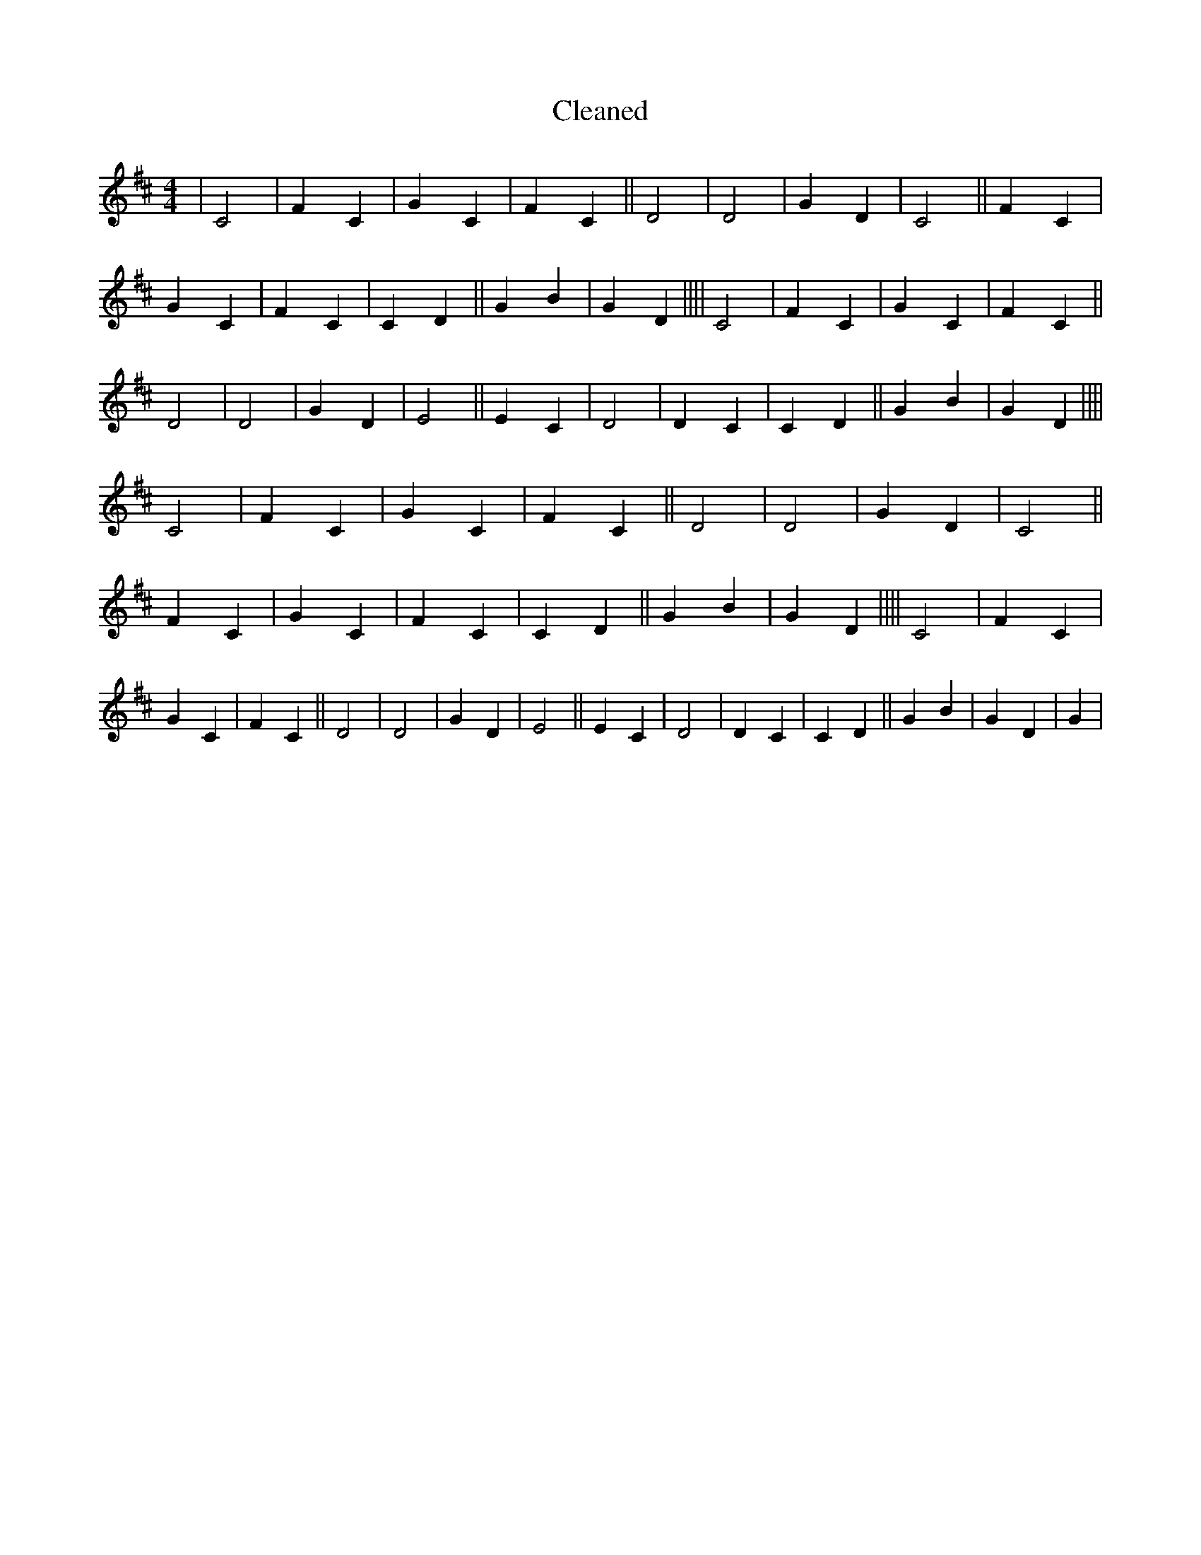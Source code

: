 X:117
T: Cleaned
M:4/4
K: DMaj
|C4|F2C2|G2C2|F2C2||D4|D4|G2D2|C4||F2C2|G2C2|F2C2|C2D2||G2B2|G2D2||||C4|F2C2|G2C2|F2C2||D4|D4|G2D2|E4||E2C2|D4|D2C2|C2D2||G2B2|G2D2||||C4|F2C2|G2C2|F2C2||D4|D4|G2D2|C4||F2C2|G2C2|F2C2|C2D2||G2B2|G2D2||||C4|F2C2|G2C2|F2C2||D4|D4|G2D2|E4||E2C2|D4|D2C2|C2D2||G2B2|G2D2|G2|
